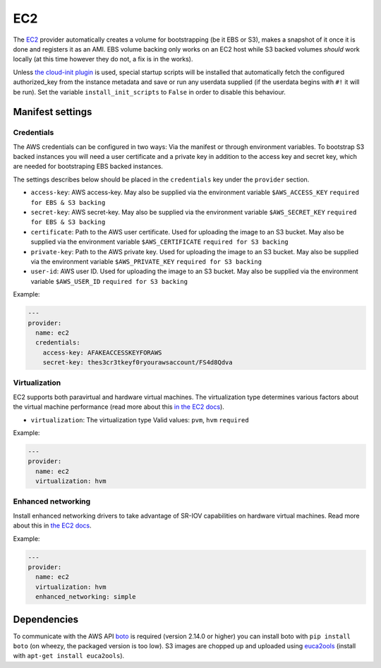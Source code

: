 EC2
===

The `EC2 <http://aws.amazon.com/ec2/>`__ provider automatically creates
a volume for bootstrapping (be it EBS or S3), makes a snapshot of it
once it is done and registers it as an AMI. EBS volume backing only
works on an EC2 host while S3 backed volumes *should* work locally (at
this time however they do not, a fix is in the works).

Unless `the cloud-init plugin <../../plugins/cloud_init>`__
is used, special startup scripts will be installed that automatically fetch the
configured authorized\_key from the instance metadata and save or run
any userdata supplied (if the userdata begins with ``#!`` it will be
run). Set the variable ``install_init_scripts`` to ``False`` in order
to disable this behaviour.

Manifest settings
-----------------

Credentials
~~~~~~~~~~~

The AWS credentials can be configured in two ways: Via the manifest or
through environment variables. To bootstrap S3 backed instances you will
need a user certificate and a private key in addition to the access key
and secret key, which are needed for bootstraping EBS backed instances.

The settings describes below should be placed in the ``credentials`` key
under the ``provider`` section.

-  ``access-key``: AWS access-key.
   May also be supplied via the environment variable
   ``$AWS_ACCESS_KEY``
   ``required for EBS & S3 backing``
-  ``secret-key``: AWS secret-key.
   May also be supplied via the environment variable
   ``$AWS_SECRET_KEY``
   ``required for EBS & S3 backing``
-  ``certificate``: Path to the AWS user certificate. Used for
   uploading the image to an S3 bucket.
   May also be supplied via the environment variable
   ``$AWS_CERTIFICATE``
   ``required for S3 backing``
-  ``private-key``: Path to the AWS private key. Used for uploading
   the image to an S3 bucket.
   May also be supplied via the environment variable
   ``$AWS_PRIVATE_KEY``
   ``required for S3 backing``
-  ``user-id``: AWS user ID. Used for uploading the image to an S3
   bucket.
   May also be supplied via the environment variable ``$AWS_USER_ID``
   ``required for S3 backing``

Example:

.. code:: yaml

    ---
    provider:
      name: ec2
      credentials:
        access-key: AFAKEACCESSKEYFORAWS
        secret-key: thes3cr3tkeyf0ryourawsaccount/FS4d8Qdva

Virtualization
~~~~~~~~~~~~~~

EC2 supports both paravirtual and hardware virtual machines.
The virtualization type determines various factors about the
virtual machine performance (read more about this `in the EC2 docs`__).

__ http://docs.aws.amazon.com/AWSEC2/latest/UserGuide/virtualization_types.html

-  ``virtualization``: The virtualization type
   Valid values: ``pvm``, ``hvm``
   ``required``


Example:

.. code:: yaml

    ---
    provider:
      name: ec2
      virtualization: hvm

Enhanced networking
~~~~~~~~~~~~~~~~~~~

Install enhanced networking drivers to take advantage of SR-IOV
capabilities on hardware virtual machines.
Read more about this in `the EC2 docs`__.

__ http://docs.aws.amazon.com/AWSEC2/latest/UserGuide/enhanced-networking.html

Example:

.. code:: yaml

    ---
    provider:
      name: ec2
      virtualization: hvm
      enhanced_networking: simple

Dependencies
------------

To communicate with the AWS API `boto <https://github.com/boto/boto>`__
is required (version 2.14.0 or higher) you can install boto with
``pip install boto`` (on wheezy, the packaged version is too low). S3
images are chopped up and uploaded using
`euca2ools <https://github.com/eucalyptus/euca2ools>`__ (install with
``apt-get install euca2ools``).
